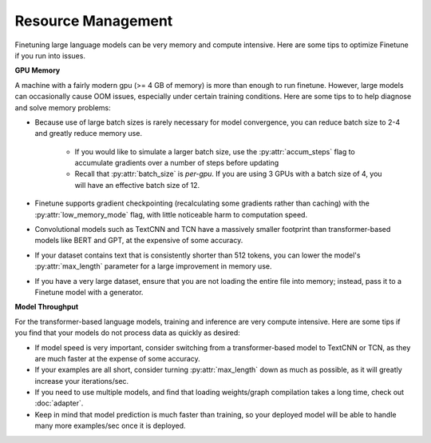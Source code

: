 Resource Management
===================

Finetuning large language models can be very memory and compute intensive. Here are some tips to optimize Finetune if you run into issues.

**GPU Memory**

A machine with a fairly modern gpu (>= 4 GB of memory) is more than enough to run finetune. However, large models can occasionally cause OOM issues,
especially under certain training conditions. Here are some tips to to help diagnose and solve memory problems:

* Because use of large batch sizes is rarely necessary for model convergence, you can reduce batch size to 2-4 and greatly reduce memory use.

    * If you would like to simulate a larger batch size, use the :py:attr:`accum_steps` flag to accumulate gradients over a number of steps before updating
    * Recall that :py:attr:`batch_size` is *per-gpu*. If you are using 3 GPUs with a batch size of 4, you will have an effective batch size of 12.
* Finetune supports gradient checkpointing (recalculating some gradients rather than caching) with the :py:attr:`low_memory_mode` flag, with little noticeable harm to computation speed.
* Convolutional models such as TextCNN and TCN have a massively smaller footprint than transformer-based models like BERT and GPT, at the expensive of some accuracy.
* If your dataset contains text that is consistently shorter than 512 tokens, you can lower the model's :py:attr:`max_length` parameter for a large improvement in memory use.
* If you have a very large dataset, ensure that you are not loading the entire file into memory; instead, pass it to a Finetune model with a generator.

.. code-block:: python
    very_low_memory_model = Classifier(base_model=TextCNN, low_memory_mode=True, batch_size=2, max_length=128)

**Model Throughput**

For the transformer-based language models, training and inference are very compute intensive. Here are some tips if you find that your models do not process data as quickly as desired:

* If model speed is very important, consider switching from a transformer-based model to TextCNN or TCN, as they are much faster at the expense of some accuracy.
* If your examples are all short, consider turning :py:attr:`max_length` down as much as possible, as it will greatly increase your iterations/sec.
* If you need to use multiple models, and find that loading weights/graph compilation takes a long time, check out :doc:`adapter`.
* Keep in mind that model prediction is much faster than training, so your deployed model will be able to handle many more examples/sec once it is deployed.

.. code-block:: python
    very_fast_model = Classifier(base_model=TextCNN, max_length=128)